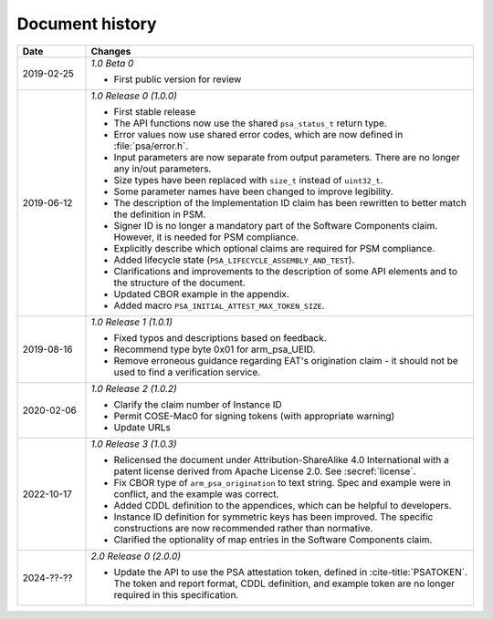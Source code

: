 .. SPDX-FileCopyrightText: Copyright 2018-2020, 2022-2023 Arm Limited and/or its affiliates <open-source-office@arm.com>
.. SPDX-License-Identifier: CC-BY-SA-4.0 AND LicenseRef-Patent-license

.. _document-history:

Document history
================

..  list-table::
    :class: longtable
    :header-rows: 1
    :widths: 3 17

    * - Date
      - Changes

    * - 2019-02-25
      - *1.0 Beta 0*

        * First public version for review

    * - 2019-06-12
      - *1.0 Release 0 (1.0.0)*

        * First stable release
        * The API functions now use the shared ``psa_status_t`` return type.
        * Error values now use shared error codes, which are now defined in :file:`psa/error.h`.
        * Input parameters are now separate from output parameters. There are no longer any in/out parameters.
        * Size types have been replaced with ``size_t`` instead of ``uint32_t``.
        * Some parameter names have been changed to improve legibility.
        * The description of the Implementation ID claim has been rewritten to better match the definition in PSM.
        * Signer ID is no longer a mandatory part of the Software Components claim. However, it is needed for PSM compliance.
        * Explicitly describe which optional claims are required for PSM compliance.
        * Added lifecycle state (``PSA_LIFECYCLE_ASSEMBLY_AND_TEST``).
        * Clarifications and improvements to the description of some API elements and to the structure of the document.
        * Updated CBOR example in the appendix.
        * Added macro ``PSA_INITIAL_ATTEST_MAX_TOKEN_SIZE``.

    * - 2019-08-16
      - *1.0 Release 1 (1.0.1)*

        * Fixed typos and descriptions based on feedback.
        * Recommend type byte 0x01 for arm_psa_UEID.
        * Remove erroneous guidance regarding EAT's origination claim - it should not be used to find a verification service.

    * - 2020-02-06
      - *1.0 Release 2 (1.0.2)*

        * Clarify the claim number of Instance ID
        * Permit COSE-Mac0 for signing tokens (with appropriate warning)
        * Update URLs

    * - 2022-10-17
      - *1.0 Release 3 (1.0.3)*

        * Relicensed the document under Attribution-ShareAlike 4.0 International with a patent license derived from Apache License 2.0. See :secref:`license`.
        * Fix CBOR type of ``arm_psa_origination`` to text string. Spec and example were in conflict, and the example was correct.
        * Added CDDL definition to the appendices, which can be helpful to developers.
        * Instance ID definition for symmetric keys has been improved. The specific constructions are now recommended rather than normative.
        * Clarified the optionality of map entries in the Software Components claim.

    * - 2024-??-??
      - *2.0 Release 0 (2.0.0)*

        * Update the API to use the PSA attestation token, defined in :cite-title:`PSATOKEN`. The token and report format, CDDL definition, and example token are no longer required in this specification.
